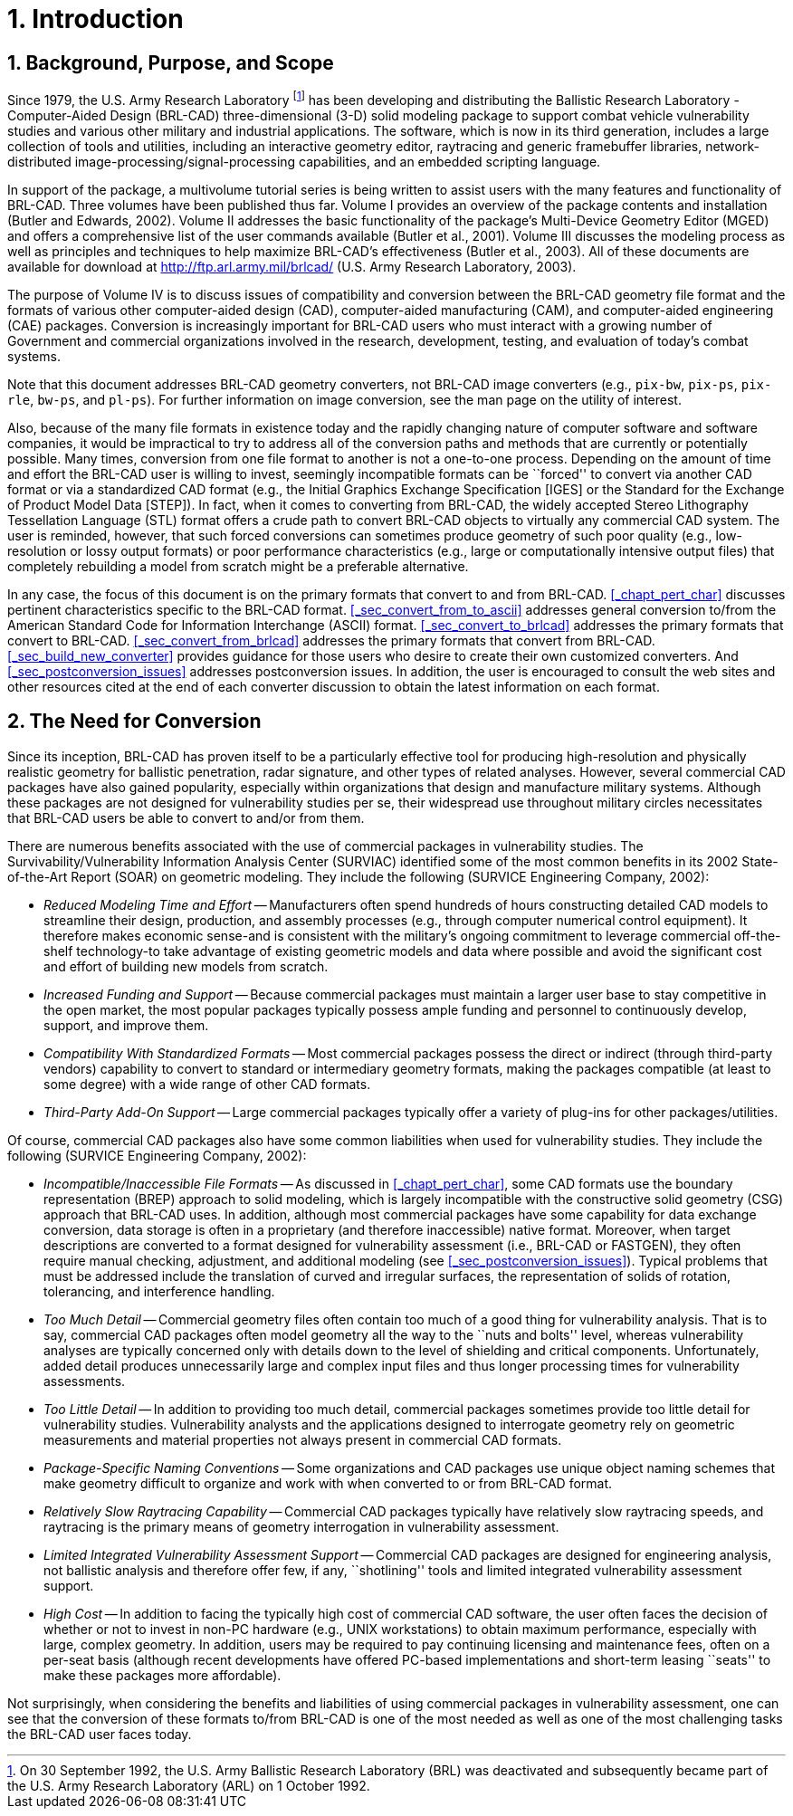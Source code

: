 [[_chapt_introduction]]
= 1. Introduction
:doctype: book
:sectnums:
:icons: font
:experimental:
:sourcedir: .

:fn-1: footnote:[On 30 September 1992, the U.S. Army Ballistic \
Research Laboratory (BRL) was deactivated and subsequently became part \
of the U.S. Army Research Laboratory (ARL) on 1 October 1992.]

== Background, Purpose, and Scope

Since 1979, the U.S.  Army Research Laboratory {fn-1} has been
developing and distributing the Ballistic Research Laboratory -
Computer-Aided Design (BRL-CAD) three-dimensional (3-D) solid modeling
package to support combat vehicle vulnerability studies and various
other military and industrial applications.  The software, which is
now in its third generation, includes a large collection of tools and
utilities, including an interactive geometry editor, raytracing and
generic framebuffer libraries, network-distributed
image-processing/signal-processing capabilities, and an embedded
scripting language.

In support of the package, a multivolume tutorial series is being
written to assist users with the many features and functionality of
BRL-CAD.  Three volumes have been published thus far.  Volume I
provides an overview of the package contents and installation (Butler
and Edwards, 2002).  Volume II addresses the basic functionality of
the package's Multi-Device Geometry Editor (MGED) and offers a
comprehensive list of the user commands available (Butler et al.,
2001).  Volume III discusses the modeling process as well as
principles and techniques to help maximize BRL-CAD's effectiveness
(Butler et al., 2003).  All of these documents are available for
download at http://ftp.arl.army.mil/brlcad/ (U.S.  Army Research
Laboratory, 2003).

The purpose of Volume IV is to discuss issues of compatibility and
conversion between the BRL-CAD geometry file format and the formats of
various other computer-aided design (CAD), computer-aided
manufacturing (CAM), and computer-aided engineering (CAE) packages.
Conversion is increasingly important for BRL-CAD users who must
interact with a growing number of Government and commercial
organizations involved in the research, development, testing, and
evaluation of today's combat systems.

Note that this document addresses BRL-CAD geometry converters, not
BRL-CAD image converters (e.g., `pix-bw`, `pix-ps`, `pix-rle`,
`bw-ps`, and `pl-ps`). For further information on image conversion,
see the man page on the utility of interest.

Also, because of the many file formats in existence today and the
rapidly changing nature of computer software and software companies,
it would be impractical to try to address all of the conversion paths
and methods that are currently or potentially possible.  Many times,
conversion from one file format to another is not a one-to-one
process.  Depending on the amount of time and effort the BRL-CAD user
is willing to invest, seemingly incompatible formats can be ``forced''
to convert via another CAD format or via a standardized CAD format
(e.g., the Initial Graphics Exchange Specification [IGES] or the
Standard for the Exchange of Product Model Data [STEP]). In fact, when
it comes to converting from BRL-CAD, the widely accepted Stereo
Lithography Tessellation Language (STL) format offers a crude path to
convert BRL-CAD objects to virtually any commercial CAD system.  The
user is reminded, however, that such forced conversions can sometimes
produce geometry of such poor quality (e.g., low-resolution or lossy
output formats) or poor performance characteristics (e.g., large or
computationally intensive output files) that completely rebuilding a
model from scratch might be a preferable alternative.

In any case, the focus of this document is on the primary formats that
convert to and from BRL-CAD. <<_chapt_pert_char>> discusses pertinent
characteristics specific to the BRL-CAD
format. <<_sec_convert_from_to_ascii>> addresses general conversion
to/from the American Standard Code for Information Interchange (ASCII)
format. <<_sec_convert_to_brlcad>> addresses the primary formats that
convert to BRL-CAD. <<_sec_convert_from_brlcad>> addresses the primary
formats that convert from BRL-CAD. <<_sec_build_new_converter>>
provides guidance for those users who desire to create their own
customized converters.  And <<_sec_postconversion_issues>> addresses
postconversion issues.  In addition, the user is encouraged to consult
the web sites and other resources cited at the end of each converter
discussion to obtain the latest information on each format.

== The Need for Conversion

Since its inception, BRL-CAD has proven itself to be a particularly
effective tool for producing high-resolution and physically realistic
geometry for ballistic penetration, radar signature, and other types
of related analyses.  However, several commercial CAD packages have
also gained popularity, especially within organizations that design
and manufacture military systems.  Although these packages are not
designed for vulnerability studies per se, their widespread use
throughout military circles necessitates that BRL-CAD users be able to
convert to and/or from them.

There are numerous benefits associated with the use of commercial
packages in vulnerability studies.  The Survivability/Vulnerability
Information Analysis Center (SURVIAC) identified some of the most
common benefits in its 2002 State-of-the-Art Report (SOAR) on
geometric modeling.  They include the following (SURVICE Engineering
Company, 2002):

* _Reduced Modeling Time and Effort_ -- Manufacturers often spend
  hundreds of hours constructing detailed CAD models to streamline
  their design, production, and assembly processes (e.g., through
  computer numerical control equipment). It therefore makes economic
  sense-and is consistent with the military's ongoing commitment to
  leverage commercial off-the-shelf technology-to take advantage of
  existing geometric models and data where possible and avoid the
  significant cost and effort of building new models from scratch.
* _Increased Funding and Support_ -- Because commercial packages must
  maintain a larger user base to stay competitive in the open market,
  the most popular packages typically possess ample funding and
  personnel to continuously develop, support, and improve them.
* _Compatibility With Standardized Formats_ -- Most commercial packages
  possess the direct or indirect (through third-party vendors)
  capability to convert to standard or intermediary geometry formats,
  making the packages compatible (at least to some degree) with a wide
  range of other CAD formats.
* _Third-Party Add-On Support_ -- Large commercial packages typically
  offer a variety of plug-ins for other packages/utilities.

Of course, commercial CAD packages also have some common liabilities
when used for vulnerability studies.  They include the following
(SURVICE Engineering Company, 2002):

* _Incompatible/Inaccessible File Formats_ -- As discussed in
  <<_chapt_pert_char>>, some CAD formats use the boundary
  representation (BREP) approach to solid modeling, which is largely
  incompatible with the constructive solid geometry (CSG) approach
  that BRL-CAD uses. In addition, although most commercial packages
  have some capability for data exchange conversion, data storage is
  often in a proprietary (and therefore inaccessible) native
  format. Moreover, when target descriptions are converted to a format
  designed for vulnerability assessment (i.e., BRL-CAD or FASTGEN),
  they often require manual checking, adjustment, and additional
  modeling (see <<_sec_postconversion_issues>>). Typical problems that
  must be addressed include the translation of curved and irregular
  surfaces, the representation of solids of rotation, tolerancing, and
  interference handling.
* _Too Much Detail_ -- Commercial geometry files often contain too much
  of a good thing for vulnerability analysis. That is to say,
  commercial CAD packages often model geometry all the way to the
  ``nuts and bolts'' level, whereas vulnerability analyses are
  typically concerned only with details down to the level of shielding
  and critical components. Unfortunately, added detail produces
  unnecessarily large and complex input files and thus longer
  processing times for vulnerability assessments.
* _Too Little Detail_ -- In addition to providing too much detail,
  commercial packages sometimes provide too little detail for
  vulnerability studies. Vulnerability analysts and the applications
  designed to interrogate geometry rely on geometric measurements and
  material properties not always present in commercial CAD formats.
* _Package-Specific Naming Conventions_ -- Some organizations and CAD
  packages use unique object naming schemes that make geometry
  difficult to organize and work with when converted to or from
  BRL-CAD format.
* _Relatively Slow Raytracing Capability_ -- Commercial CAD packages
  typically have relatively slow raytracing speeds, and raytracing is
  the primary means of geometry interrogation in vulnerability
  assessment.
* _Limited Integrated Vulnerability Assessment Support_ -- Commercial
  CAD packages are designed for engineering analysis, not ballistic
  analysis and therefore offer few, if any, ``shotlining'' tools and
  limited integrated vulnerability assessment support.
* _High Cost_ -- In addition to facing the typically high cost of
  commercial CAD software, the user often faces the decision of
  whether or not to invest in non-PC hardware (e.g., UNIX
  workstations) to obtain maximum performance, especially with large,
  complex geometry. In addition, users may be required to pay
  continuing licensing and maintenance fees, often on a per-seat basis
  (although recent developments have offered PC-based implementations
  and short-term leasing ``seats'' to make these packages more
  affordable).

Not surprisingly, when considering the benefits and liabilities of
using commercial packages in vulnerability assessment, one can see
that the conversion of these formats to/from BRL-CAD is one of the
most needed as well as one of the most challenging tasks the BRL-CAD
user faces today.
